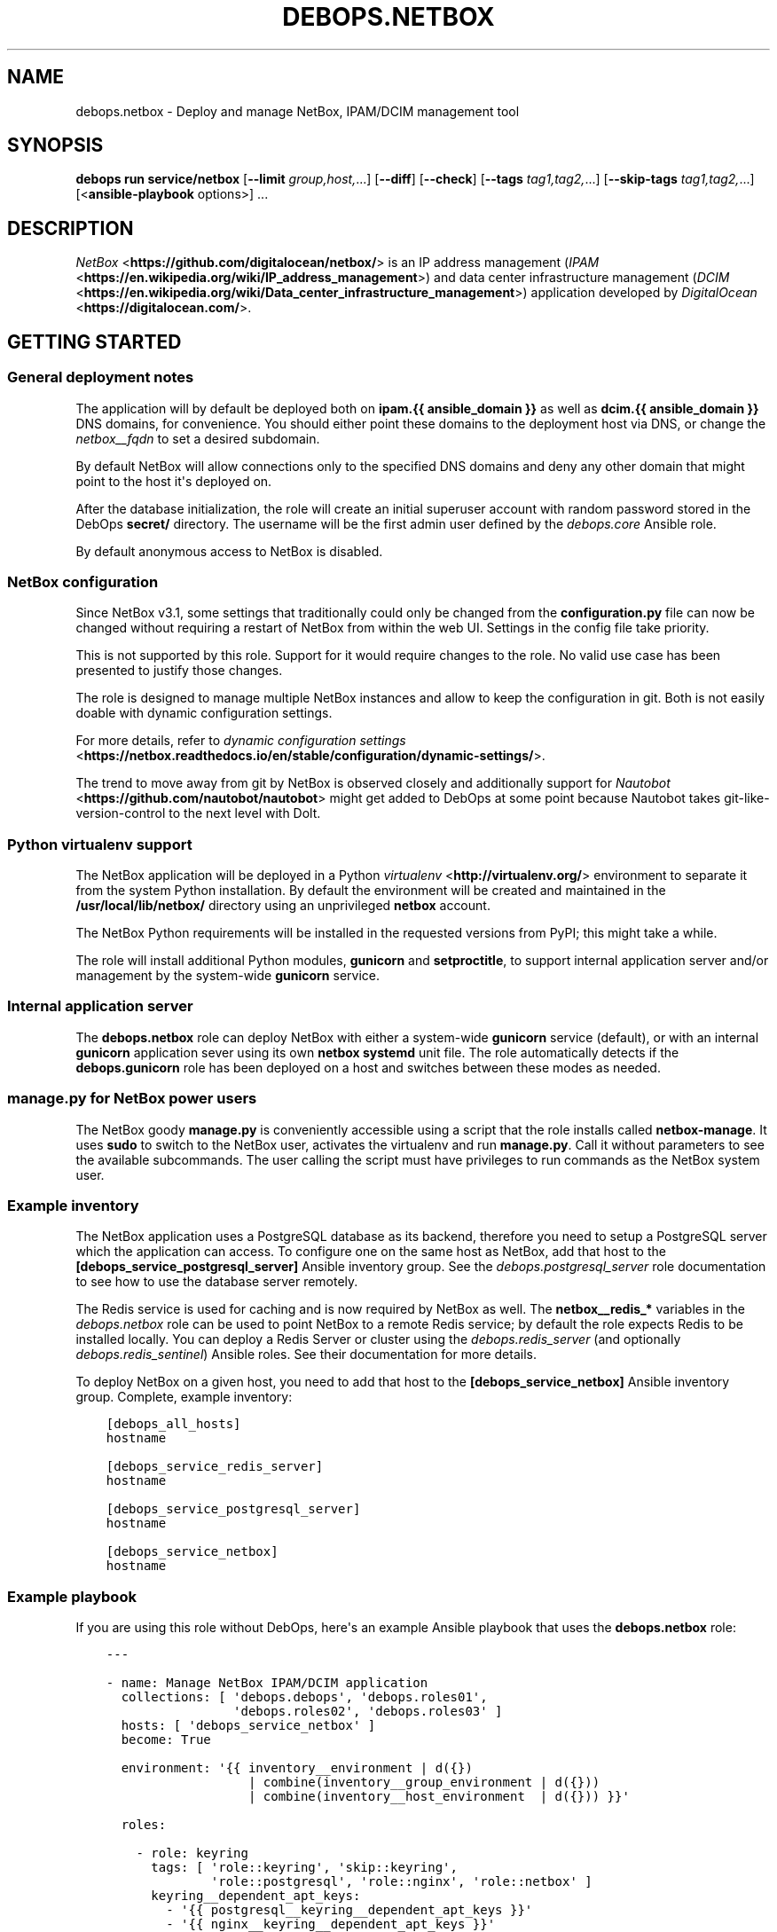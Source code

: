 .\" Man page generated from reStructuredText.
.
.
.nr rst2man-indent-level 0
.
.de1 rstReportMargin
\\$1 \\n[an-margin]
level \\n[rst2man-indent-level]
level margin: \\n[rst2man-indent\\n[rst2man-indent-level]]
-
\\n[rst2man-indent0]
\\n[rst2man-indent1]
\\n[rst2man-indent2]
..
.de1 INDENT
.\" .rstReportMargin pre:
. RS \\$1
. nr rst2man-indent\\n[rst2man-indent-level] \\n[an-margin]
. nr rst2man-indent-level +1
.\" .rstReportMargin post:
..
.de UNINDENT
. RE
.\" indent \\n[an-margin]
.\" old: \\n[rst2man-indent\\n[rst2man-indent-level]]
.nr rst2man-indent-level -1
.\" new: \\n[rst2man-indent\\n[rst2man-indent-level]]
.in \\n[rst2man-indent\\n[rst2man-indent-level]]u
..
.TH "DEBOPS.NETBOX" "5" "Sep 16, 2024" "v3.1.1" "DebOps"
.SH NAME
debops.netbox \- Deploy and manage NetBox, IPAM/DCIM management tool
.SH SYNOPSIS
.sp
\fBdebops run service/netbox\fP [\fB\-\-limit\fP \fIgroup,host,\fP\&...] [\fB\-\-diff\fP] [\fB\-\-check\fP] [\fB\-\-tags\fP \fItag1,tag2,\fP\&...] [\fB\-\-skip\-tags\fP \fItag1,tag2,\fP\&...] [<\fBansible\-playbook\fP options>] ...
.SH DESCRIPTION
.sp
\fI\%NetBox\fP <\fBhttps://github.com/digitalocean/netbox/\fP> is an IP address management
(\fI\%IPAM\fP <\fBhttps://en.wikipedia.org/wiki/IP_address_management\fP>) and data center
infrastructure management (\fI\%DCIM\fP <\fBhttps://en.wikipedia.org/wiki/Data_center_infrastructure_management\fP>)
application developed by \fI\%DigitalOcean\fP <\fBhttps://digitalocean.com/\fP>\&.
.SH GETTING STARTED
.SS General deployment notes
.sp
The application will by default be deployed both on \fBipam.{{ ansible_domain
}}\fP as well as \fBdcim.{{ ansible_domain }}\fP DNS domains, for convenience.
You should either point these domains to the deployment host via DNS, or change
the \fI\%netbox__fqdn\fP to set a desired subdomain.
.sp
By default NetBox will allow connections only to the specified DNS domains and
deny any other domain that might point to the host it\(aqs deployed on.
.sp
After the database initialization, the role will create an initial superuser
account with random password stored in the DebOps \fBsecret/\fP directory. The
username will be the first admin user defined by the \fI\%debops.core\fP Ansible
role.
.sp
By default anonymous access to NetBox is disabled.
.SS NetBox configuration
.sp
Since NetBox v3.1, some settings that traditionally could only be changed from
the \fBconfiguration.py\fP file can now be changed without requiring a
restart of NetBox from within the web UI. Settings in the config file take
priority.
.sp
This is not supported by this role. Support for it would require changes to the
role. No valid use case has been presented to justify those changes.
.sp
The role is designed to manage multiple NetBox instances and allow to keep the
configuration in git. Both is not easily doable with dynamic configuration
settings.
.sp
For more details, refer to \fI\%dynamic configuration settings\fP <\fBhttps://netbox.readthedocs.io/en/stable/configuration/dynamic-settings/\fP>\&.
.sp
The trend to move away from git by NetBox is observed
closely and additionally support for \fI\%Nautobot\fP <\fBhttps://github.com/nautobot/nautobot\fP> might get added to DebOps at some
point because Nautobot takes git\-like\-version\-control to the next level with
Dolt.
.SS Python virtualenv support
.sp
The NetBox application will be deployed in a Python \fI\%virtualenv\fP <\fBhttp://virtualenv.org/\fP>
environment to separate it from the system Python installation. By default the
environment will be created and maintained in the \fB/usr/local/lib/netbox/\fP
directory using an unprivileged \fBnetbox\fP account.
.sp
The NetBox Python requirements will be installed in the requested versions from
PyPI; this might take a while.
.sp
The role will install additional Python modules, \fBgunicorn\fP and
\fBsetproctitle\fP, to support internal application server and/or management by
the system\-wide \fBgunicorn\fP service.
.SS Internal application server
.sp
The \fBdebops.netbox\fP role can deploy NetBox with either a system\-wide
\fBgunicorn\fP service (default), or with an internal \fBgunicorn\fP application
sever using its own \fBnetbox\fP \fBsystemd\fP unit file. The role automatically
detects if the \fBdebops.gunicorn\fP role has been deployed on a host and
switches between these modes as needed.
.SS manage.py for NetBox power users
.sp
The NetBox goody \fBmanage.py\fP is conveniently accessible using a script
that the role installs called \fBnetbox\-manage\fP\&. It uses \fBsudo\fP to
switch to the NetBox user, activates the virtualenv and run \fBmanage.py\fP\&.
Call it without parameters to see the available subcommands. The user calling
the script must have privileges to run commands as the NetBox system user.
.SS Example inventory
.sp
The NetBox application uses a PostgreSQL database as its backend, therefore you
need to setup a PostgreSQL server which the application can access. To
configure one on the same host as NetBox, add that host to the
\fB[debops_service_postgresql_server]\fP Ansible inventory group. See the
\fI\%debops.postgresql_server\fP role documentation to see how to use the database
server remotely.
.sp
The Redis service is used for caching and is now required by NetBox as well.
The \fBnetbox__redis_*\fP variables in the \fI\%debops.netbox\fP role can be used
to point NetBox to a remote Redis service; by default the role expects Redis to
be installed locally. You can deploy a Redis Server or cluster using the
\fI\%debops.redis_server\fP (and optionally \fI\%debops.redis_sentinel\fP)
Ansible roles. See their documentation for more details.
.sp
To deploy NetBox on a given host, you need to add that host to the
\fB[debops_service_netbox]\fP Ansible inventory group. Complete, example
inventory:
.INDENT 0.0
.INDENT 3.5
.sp
.nf
.ft C
[debops_all_hosts]
hostname

[debops_service_redis_server]
hostname

[debops_service_postgresql_server]
hostname

[debops_service_netbox]
hostname
.ft P
.fi
.UNINDENT
.UNINDENT
.SS Example playbook
.sp
If you are using this role without DebOps, here\(aqs an example Ansible playbook
that uses the \fBdebops.netbox\fP role:
.INDENT 0.0
.INDENT 3.5
.sp
.nf
.ft C
\-\-\-

\- name: Manage NetBox IPAM/DCIM application
  collections: [ \(aqdebops.debops\(aq, \(aqdebops.roles01\(aq,
                 \(aqdebops.roles02\(aq, \(aqdebops.roles03\(aq ]
  hosts: [ \(aqdebops_service_netbox\(aq ]
  become: True

  environment: \(aq{{ inventory__environment | d({})
                   | combine(inventory__group_environment | d({}))
                   | combine(inventory__host_environment  | d({})) }}\(aq

  roles:

    \- role: keyring
      tags: [ \(aqrole::keyring\(aq, \(aqskip::keyring\(aq,
              \(aqrole::postgresql\(aq, \(aqrole::nginx\(aq, \(aqrole::netbox\(aq ]
      keyring__dependent_apt_keys:
        \- \(aq{{ postgresql__keyring__dependent_apt_keys }}\(aq
        \- \(aq{{ nginx__keyring__dependent_apt_keys }}\(aq
      keyring__dependent_gpg_keys:
        \- \(aq{{ netbox__keyring__dependent_gpg_keys }}\(aq

    \- role: apt_preferences
      tags: [ \(aqrole::apt_preferences\(aq, \(aqskip::apt_preferences\(aq ]
      apt_preferences__dependent_list:
        \- \(aq{{ nginx__apt_preferences__dependent_list }}\(aq

    \- role: cron
      tags: [ \(aqrole::cron\(aq, \(aqskip::cron\(aq ]

    \- role: logrotate
      tags: [ \(aqrole::logrotate\(aq, \(aqskip::logrotate\(aq ]
      logrotate__dependent_config:
        \- \(aq{{ gunicorn__logrotate__dependent_config }}\(aq

    \- role: ferm
      tags: [ \(aqrole::ferm\(aq, \(aqskip::ferm\(aq ]
      ferm__dependent_rules:
        \- \(aq{{ nginx__ferm__dependent_rules }}\(aq

    \- role: python
      tags: [ \(aqrole::python\(aq, \(aqskip::python\(aq, \(aqrole::postgresql\(aq, \(aqrole::gunicorn\(aq, \(aqrole::netbox\(aq ]
      python__dependent_packages3:
        \- \(aq{{ gunicorn__python__dependent_packages3 }}\(aq
        \- \(aq{{ ldap__python__dependent_packages3 }}\(aq
        \- \(aq{{ netbox__python__dependent_packages3 }}\(aq
        \- \(aq{{ nginx__python__dependent_packages3 }}\(aq
        \- \(aq{{ postgresql__python__dependent_packages3 }}\(aq
      python__dependent_packages2:
        \- \(aq{{ gunicorn__python__dependent_packages2 }}\(aq
        \- \(aq{{ ldap__python__dependent_packages2 }}\(aq
        \- \(aq{{ netbox__python__dependent_packages2 }}\(aq
        \- \(aq{{ nginx__python__dependent_packages2 }}\(aq
        \- \(aq{{ postgresql__python__dependent_packages2 }}\(aq

    \- role: ldap
      tags: [ \(aqrole::ldap\(aq, \(aqskip::ldap\(aq ]
      ldap__dependent_tasks:
        \- \(aq{{ netbox__ldap__dependent_tasks }}\(aq

    \- role: postgresql
      tags: [ \(aqrole::postgresql\(aq, \(aqskip::postgresql\(aq ]
      postgresql__dependent_roles:
        \- \(aq{{ netbox__postgresql__dependent_roles }}\(aq
      postgresql__dependent_groups:
        \- \(aq{{ netbox__postgresql__dependent_groups }}\(aq
      postgresql__dependent_databases:
        \- \(aq{{ netbox__postgresql__dependent_databases }}\(aq
      postgresql__dependent_pgpass:
        \- \(aq{{ netbox__postgresql__dependent_pgpass }}\(aq

    \- role: gunicorn
      tags: [ \(aqrole::gunicorn\(aq, \(aqskip::gunicorn\(aq ]
      gunicorn__dependent_applications:
        \- \(aq{{ netbox__gunicorn__dependent_applications }}\(aq

    \- role: nginx
      tags: [ \(aqrole::nginx\(aq, \(aqskip::nginx\(aq ]
      nginx__dependent_upstreams:
        \- \(aq{{ netbox__nginx__dependent_upstreams }}\(aq
      nginx__dependent_servers:
        \- \(aq{{ netbox__nginx__dependent_servers }}\(aq

    \- role: netbox
      tags: [ \(aqrole::netbox\(aq, \(aqskip::netbox\(aq ]

.ft P
.fi
.UNINDENT
.UNINDENT
.SS Ansible tags
.sp
You can use Ansible \fB\-\-tags\fP or \fB\-\-skip\-tags\fP parameters to limit what
tasks are performed during Ansible run. This can be used after host is first
configured to speed up playbook execution, when you are sure that most of the
configuration has not been changed.
.sp
Available role tags:
.INDENT 0.0
.TP
.B \fBrole::netbox\fP
Main role tag, should be used in the playbook to execute all of the role
tasks as well as role dependencies.
.TP
.B \fBrole::netbox:config\fP
Generate NetBox configuration file and restart the service if necessary.
.UNINDENT
.SH DEFAULT VARIABLE DETAILS
.sp
Some of \fBdebops.netbox\fP default variables have more extensive configuration
than simple strings or lists, here you can find documentation and examples for
them.
.SS netbox__virtualenv_pip_packages
.sp
This is a list of additional Python modules that will be installed in the
NetBox \fBvirtualenv\fP environment using \fBpip\fP\&. Each element is either
a string which specifies a Python module name, or a YAML dictionary with
specific parameters:
.INDENT 0.0
.TP
.B \fBname\fP
Name of the Python module to install.
.TP
.B \fBversion\fP
Optional. Specific version of the module to install.
.TP
.B \fBstate\fP
Optional. If not specified or \fBpresent\fP, the Python module will be
installed. If \fBignore\fP, the specified Python module will be ignored.
.UNINDENT
.sp
The Python modules will be installed or updated as needed when the NetBox
checked out code is updated.
.SS netbox__config_plugins_config
.sp
YAML dictionary where the key is the plugin name. The value can be any nested
data structure. What is supported as value is defined by the individual plugin.
.sp
Example:
.INDENT 0.0
.INDENT 3.5
.sp
.nf
.ft C
netbox__config_plugins_config:
  netbox_topology_views:
    preselected_device_roles:
      \- \(aqAccess point\(aq
      \- \(aqFirewall\(aq
      \- \(aqPeripheral\(aq
      \- \(aqPower\(aq
      \- \(aqServer\(aq
      \- \(aqSwitch\(aq
.ft P
.fi
.UNINDENT
.UNINDENT
.SH AUTHOR
Maciej Delmanowski, Robin Schneider
.SH COPYRIGHT
2014-2024, Maciej Delmanowski, Nick Janetakis, Robin Schneider and others
.\" Generated by docutils manpage writer.
.
